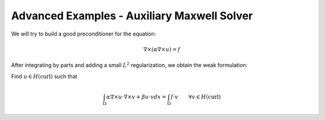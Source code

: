 ============================================
Advanced Examples - Auxiliary Maxwell Solver
============================================


We will try to build a good preconditioner for the equation:

.. math::

   \nabla \times (\alpha \nabla \times u) = f

After integrating by parts and adding a small :math:`L^2` regularization, we obtain the weak formulation:

Find :math:`u \in H(\text{curl})` such that

..
      \int_\Omega (\alpha \nabla \times u) \cdot \nabla \times v dx = \int_\Omega f \cdot v

.. math::

   \int_\Omega \alpha \nabla \times u \cdot \nabla \times v + \beta u \cdot v dx = \int_\Omega f \cdot v \quad\quad\forall v\in H(\text{curl})
   


